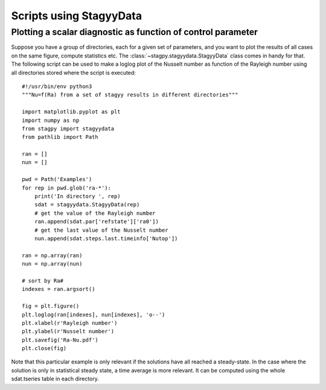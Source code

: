 Scripts using StagyyData
========================

Plotting a scalar diagnostic as function of control parameter
-------------------------------------------------------------

Suppose you have a group of directories, each for a given set of parameters,
and you want to plot the results of all cases on the same figure, compute
statistics etc. The :class:`~stagpy.stagyydata.StagyyData` class comes in handy
for that. The following script can be used to make a loglog plot of the Nusselt
number as function of the Rayleigh number using all directories stored where
the script is executed::

  #!/usr/bin/env python3
  """Nu=f(Ra) from a set of stagyy results in different directories"""

  import matplotlib.pyplot as plt
  import numpy as np
  from stagpy import stagyydata
  from pathlib import Path

  ran = []
  nun = []

  pwd = Path('Examples')
  for rep in pwd.glob('ra-*'):
      print('In directory ', rep)
      sdat = stagyydata.StagyyData(rep)
      # get the value of the Rayleigh number
      ran.append(sdat.par['refstate']['ra0'])
      # get the last value of the Nusselt number
      nun.append(sdat.steps.last.timeinfo['Nutop'])

  ran = np.array(ran)
  nun = np.array(nun)

  # sort by Ra#
  indexes = ran.argsort()

  fig = plt.figure()
  plt.loglog(ran[indexes], nun[indexes], 'o--')
  plt.xlabel(r'Rayleigh number')
  plt.ylabel(r'Nusselt number')
  plt.savefig('Ra-Nu.pdf')
  plt.close(fig)

Note that this particular example is only relevant if the solutions
have all reached a steady-state. In the case where the solution is
only in statistical steady state, a time average is more relevant. It
can be computed using the whole sdat.tseries table in each directory.

